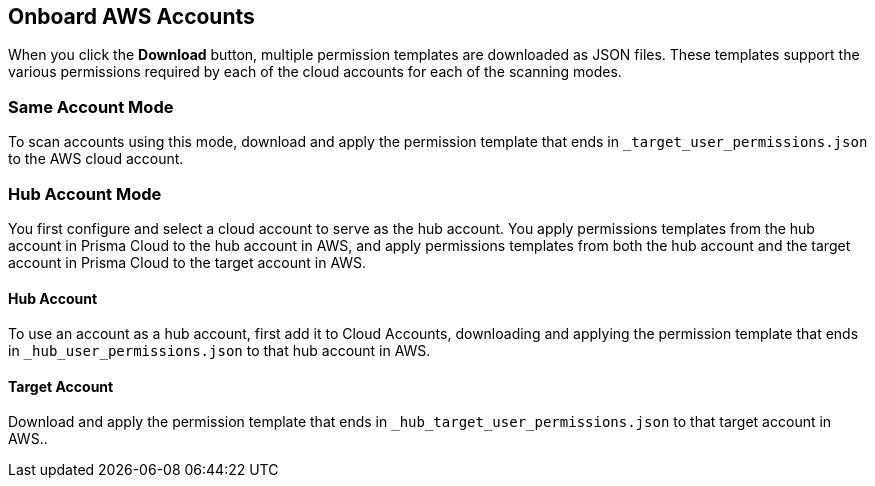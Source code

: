 == Onboard AWS Accounts

When you click the *Download* button, multiple permission templates are downloaded as JSON files.
These templates support the various permissions required by each of the cloud accounts for each of the scanning modes.

=== Same Account Mode

To scan accounts using this mode, download and apply the permission template that ends in `_target_user_permissions.json` to the AWS cloud account.

=== Hub Account Mode

You first configure and select a cloud account to serve as the hub account.
You apply permissions templates from the hub account in Prisma Cloud to the hub account in AWS, and apply permissions templates from both the hub account and the target account in Prisma Cloud to the target account in AWS.

==== Hub Account

To use an account as a hub account, first add it to Cloud Accounts, downloading and applying the permission template that ends in  `_hub_user_permissions.json` to that hub account in AWS.

==== Target Account

Download and apply the permission template that ends in  `_hub_target_user_permissions.json` to that target account in AWS..
